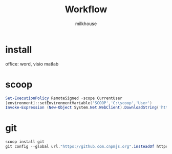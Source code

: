 #+TITLE: Workflow
#+author: milkhouse
#+startup: overview

* install
office: word, visio
matlab

* scoop
#+begin_src powershell
Set-ExecutionPolicy RemoteSigned -scope CurrentUser
[environment]::setEnvironmentVariable('SCOOP','C:\scoop','User')
Invoke-Expression (New-Object System.Net.WebClient).DownloadString('https://get.scoop.sh')
#+end_src

* git
#+begin_src powershell
scoop install git
git config --global url."https://github.com.cnpmjs.org".insteadOf https://github.com
#+end_src

